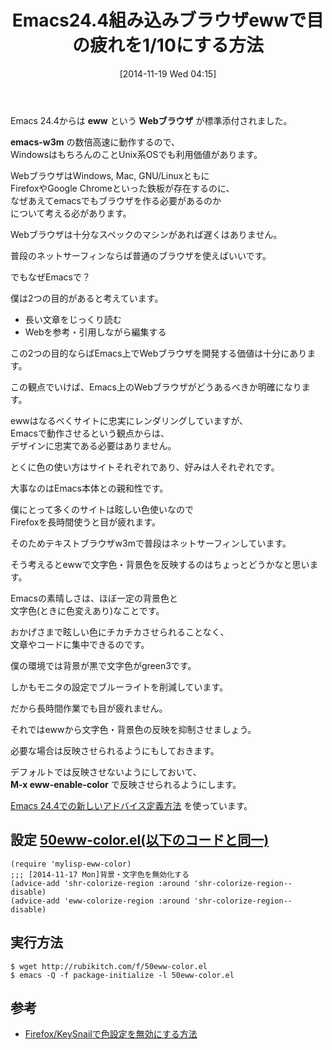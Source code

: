 #+BLOG: rubikitch
#+POSTID: 418
#+BLOG: rubikitch
#+DATE: [2014-11-19 Wed 04:15]
#+PERMALINK: eww-nocolor
#+OPTIONS: toc:nil num:nil todo:nil pri:nil tags:nil ^:nil \n:t -:nil
#+ISPAGE: nil
#+DESCRIPTION:
# (progn (erase-buffer)(find-file-hook--org2blog/wp-mode))
#+BLOG: rubikitch
#+CATEGORY: 見やすく表示
#+DESCRIPTION: Emacs組み込みブラウザewwで文字色・背景色を反映させないadvice。
#+TAGS: アドバイス, eww
#+TITLE: Emacs24.4組み込みブラウザewwで目の疲れを1/10にする方法
Emacs 24.4からは *eww* という *Webブラウザ* が標準添付されました。

*emacs-w3m* の数倍高速に動作するので、
WindowsはもちろんのことUnix系OSでも利用価値があります。

WebブラウザはWindows, Mac, GNU/Linuxともに
FirefoxやGoogle Chromeといった鉄板が存在するのに、
なぜあえてemacsでもブラウザを作る必要があるのか
について考える必があります。

Webブラウザは十分なスペックのマシンがあれば遅くはありません。

普段のネットサーフィンならば普通のブラウザを使えばいいです。

でもなぜEmacsで？

僕は2つの目的があると考えています。

- 長い文章をじっくり読む
- Webを参考・引用しながら編集する

この2つの目的ならばEmacs上でWebブラウザを開発する価値は十分にあります。

この観点でいけば、Emacs上のWebブラウザがどうあるべきか明確になります。

ewwはなるべくサイトに忠実にレンダリングしていますが、
Emacsで動作させるという観点からは、
デザインに忠実である必要はありません。

とくに色の使い方はサイトそれぞれであり、好みは人それぞれです。

大事なのはEmacs本体との親和性です。

僕にとって多くのサイトは眩しい色使いなので
Firefoxを長時間使うと目が疲れます。

そのためテキストブラウザw3mで普段はネットサーフィンしています。


そう考えるとewwで文字色・背景色を反映するのはちょっとどうかなと思います。

Emacsの素晴しさは、ほぼ一定の背景色と
文字色(ときに色変えあり)なことです。

おかげさまで眩しい色にチカチカさせられることなく、
文章やコードに集中できるのです。

僕の環境では背景が黒で文字色がgreen3です。

しかもモニタの設定でブルーライトを削減しています。

だから長時間作業でも目が疲れません。

それではewwから文字色・背景色の反映を抑制させましょう。

必要な場合は反映させられるようにもしておきます。

デフォルトでは反映させないようにしておいて、
*M-x eww-enable-color* で反映させられるようにします。

[[http://emacs.rubikitch.com/nadvice/][Emacs 24.4での新しいアドバイス定義方法]] を使っています。

** 設定 [[http://rubikitch.com/f/50eww-color.el][50eww-color.el(以下のコードと同一)]]
#+BEGIN: include :file "/r/sync/emacs/init.d/50eww-color.el"
#+BEGIN_SRC fundamental
(require 'mylisp-eww-color)
;;; [2014-11-17 Mon]背景・文字色を無効化する
(advice-add 'shr-colorize-region :around 'shr-colorize-region--disable)
(advice-add 'eww-colorize-region :around 'shr-colorize-region--disable)
#+END_SRC

#+END:

** 実行方法
#+BEGIN_EXAMPLE
$ wget http://rubikitch.com/f/50eww-color.el
$ emacs -Q -f package-initialize -l 50eww-color.el
#+END_EXAMPLE

# (progn (forward-line 1)(shell-command "screenshot-time.rb org_template" t))

** 参考
- [[http://emacs.rubikitch.com/keysnail-nocolor][Firefox/KeySnailで色設定を無効にする方法]]
